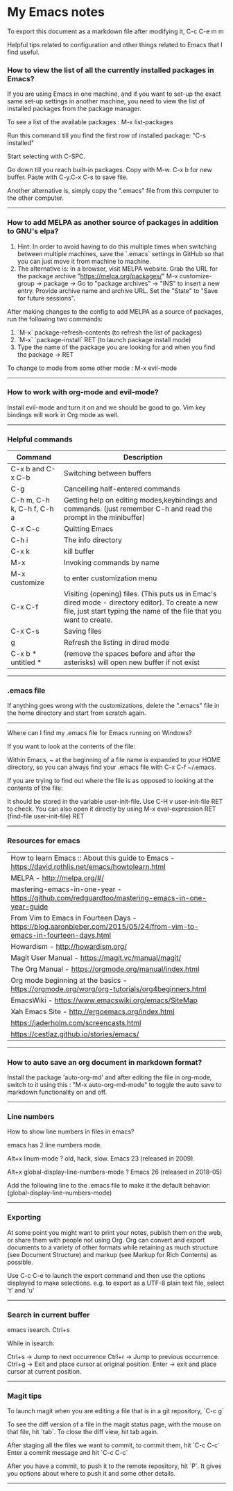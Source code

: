 * My Emacs notes

  To export this document as a markdown file after modifying it, C-c C-e m m
  
  Helpful tips related to configuration and other things related to Emacs that I find useful.

*** How to view the list of all the currently installed packages in Emacs?

If you are using Emacs in one machine,
and if you want to set-up the exact same set-up settings in another machine,
you need to view the list of installed packages from the package manager.

To see a list of the available packages : M-x list-packages

Run this command till you find the first row of installed package: "C-s installed"

Start selecting with C-SPC.

Go down till you reach built-in packages. Copy with M-w. C-x b for new buffer. Paste with C-y.C-x C-s to save file.

Another alternative is, simply copy the ".emacs" file from this computer to the other computer.

------------

*** How to add MELPA as another source of packages in addition to GNU's elpa?
    
    1. Hint: In order to avoid having to do this multiple times when switching between multiple machines, save the `.emacs` settings in GitHub so that you can just move it from machine to machine.
    2. The alternative is:
       In a browser, visit MELPA website.
       Grab the URL for the package archive "https://melpa.org/packages/"
       M-x customize-group -> package -> Go to "package archives" -> "INS" to insert a new entry.
       Provide archive name and archive URL. Set the "State" to "Save for future sessions".

After making changes to the config to add MELPA as a source of packages, run the following two commands:

  1. `M-x` package-refresh-contents (to refresh the list of packages)
  2. `M-x` `package-install` RET (to launch package install mode)
  3. Type the name of the package you are looking for and when you find the package -> RET 

To change to mode from some other mode : M-x evil-mode

------------

*** How to work with org-mode and evil-mode?

    Install evil-mode and turn it on and we should be good to go.
    Vim key bindings will work in Org mode as well.

------------

*** Helpful commands

    | Command                    | Description                                                                                                                                                             |
    |----------------------------+-------------------------------------------------------------------------------------------------------------------------------------------------------------------------|
    | C-x b and C-x C-b          | Switching between buffers                                                                                                                                               |
    | C-g                        | Cancelling half-entered commands                                                                                                                                        |
    | C-h m, C-h k, C-h f, C-h a | Getting help on editing modes,keybindings and commands. (just remember C-h and read the prompt in the minibuffer)                                                       |
    | C-x C-c                    | Quitting Emacs                                                                                                                                                          |
    | C-h i                      | The info directory                                                                                                                                                      |
    | C-x k                      | kill buffer                                                                                                                                                             |
    | M-x                        | Invoking commands by name                                                                                                                                               |
    | M-x customize              | to enter customization menu                                                                                                                                             |
    | C-x C-f                    | Visiting (opening) files. (This puts us in Emac's dired mode - directory editor). To create a new file, just start typing the name of the file that you want to create. |
    | C-x C-s                    | Saving files                                                                                                                                                            |
    | g                          | Refresh the listing in dired mode                                                                                                                                       |
    | C-x b * untitled *         | (remove the spaces before and after the asterisks) will open new buffer if not exist                                                                                    |

------------

*** .emacs file

If anything goes wrong with the customizations, delete the ".emacs" file in the home directory and start from scratch again.

------------

Where can I find my .emacs file for Emacs running on Windows?

 

If you want to look at the contents of the file:

Within Emacs, ~ at the beginning of a file name is expanded to your HOME directory, so you can always find your .emacs file with C-x C-f ~/.emacs.

 

If you are trying to find out where the file is as opposed to looking at the contents of the file:

It should be stored in the variable user-init-file. Use C-H v user-init-file RET to check. You can also open it directly by using M-x eval-expression RET (find-file user-init-file) RET

------------

*** Resources for emacs

| How to learn Emacs :: About this guide to Emacs - https://david.rothlis.net/emacs/howtolearn.html                     |
| MELPA - http://melpa.org/#/                                                                                           |
| mastering-emacs-in-one-year - https://github.com/redguardtoo/mastering-emacs-in-one-year-guide                        |
| From Vim  to Emacs in Fourteen Days - https://blog.aaronbieber.com/2015/05/24/from-vim-to-emacs-in-fourteen-days.html |
| Howardism - http://howardism.org/                                                                                     |
| Magit User Manual - https://magit.vc/manual/magit/                                                                    |
| The Org Manual - https://orgmode.org/manual/index.html                                                                |
| Org mode beginning at the basics - https://orgmode.org/worg/org-tutorials/org4beginners.html                          |
| EmacsWiki - https://www.emacswiki.org/emacs/SiteMap                                                                   |
| Xah Emacs Site - http://ergoemacs.org/index.html                                                                      |
| https://jaderholm.com/screencasts.html                                                                                |
| https://cestlaz.github.io/stories/emacs/                                                                              |

------------

*** How to auto save an org document in markdown format?
    Install the package 'auto-org-md' and after editing the file in org-mode, switch to it using this : "M-x auto-org-md-mode" to toggle the auto save to markdown functionality on and off.

------------

*** Line numbers

    How to show line numbers in files in emacs?

    emacs has 2 line numbers mode.
    
    Alt+x linum-mode ? old, hack, slow. Emacs 23 (released in 2009).
    
    Alt+x global-display-line-numbers-mode ? Emacs 26 (released in 2018-05)
     
    Add the following line to the .emacs file to make it the default behavior:
    (global-display-line-numbers-mode)

------------

*** Exporting

At some point you might want to print your notes, publish them on the web, or share them with people not using Org.
Org can convert and export documents to a variety of other formats while retaining as much structure (see Document Structure) and markup (see Markup for Rich Contents) as possible.  

Use C-c C-e to launch the export command and then use the options displayed to make selections.
e.g. to export as a UTF-8 plain text file, select 't' and 'u'

------------

*** Search in current buffer
    
emacs isearch. Ctrl+s

While in isearch:

Ctrl+s → Jump to next occurrence
Ctrl+r → Jump to previous occurrence.
Ctrl+g → Exit and place cursor at original position.
Enter → exit and place cursor at current position.

------------

*** Magit tips

To launch magit when you are editing a file that is in a git repository, `C-c g`

To see the diff version of a file in the magit status page, with the mouse on that file, hit `tab`. To close the diff view, hit tab again.

After staging all the files we want to commit, to commit them, hit `C-c C-c`
Enter a commit message and hit `C-c C-c`

After you have a commit, to push it to the remote repository, hit `P`. It gives you options about where to push it and some other details.

------------
